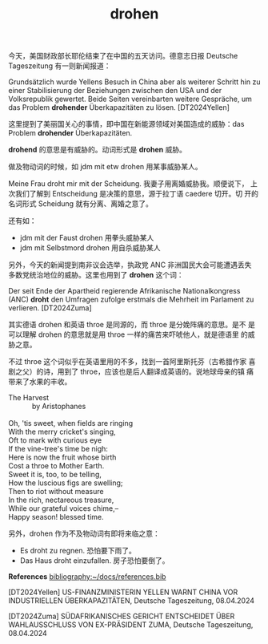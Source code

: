 #+LAYOUT: post
#+TITLE: drohen
#+TAGS: English, German
#+CATEGORIES: language

今天，美国财政部长耶伦结束了在中国的五天访问。德意志日报 Deutsche
Tageszeitung 有一则新闻报道：

Grundsätzlich wurde Yellens Besuch in China aber als weiterer Schritt
hin zu einer Stabilisierung der Beziehungen zwischen den USA und der
Volksrepublik gewertet. Beide Seiten vereinbarten weitere Gespräche,
um das Problem *drohender* Überkapazitäten zu lösen. [DT2024Yellen]

这里提到了美丽国关心的事情，即中国在新能源领域对美国造成的威胁：das
Problem *drohender* Überkapazitäten.

*drohend* 的意思是有威胁的。动词形式是 *drohen* 威胁。

做及物动词的时候，如 jdm mit etw drohen 用某事威胁某人。

Meine Frau droht mir mit der Scheidung. 我妻子用离婚威胁我。顺便说下，
上次我们了解到 Entscheidung 是决策的意思，源于拉丁语 caedere 切开。切
开的名词形式 Scheidung 就有分离、离婚之意了。

还有如：
- jdm mit der Faust drohen 用拳头威胁某人
- jdm mit Selbstmord drohen 用自杀威胁某人

另外，今天的新闻提到南非议会选举，执政党 ANC 非洲国民大会可能遭遇丢失
多数党统治地位的威胁。这里也用到了 *drohen* 这个词：

Der seit Ende der Apartheid regierende Afrikanische Nationalkongress
(ANC) *droht* den Umfragen zufolge erstmals die Mehrheit im Parlament zu
verlieren. [DT2024Zuma]

其实德语 drohen 和英语 throe 是同源的，而 throe 是分娩阵痛的意思。是不
是可以理解 drohen 的意思就是用 throe 一样的痛苦来吓唬他人，就是德语里
的威胁之意。

不过 throe 这个词似乎在英语里用的不多，找到一首阿里斯托芬（古希腊作家
喜剧之父）的诗，用到了 throe，应该也是后人翻译成英语的。说地球母亲的镇
痛带来了水果的丰收。

#+begin_verse
The Harvest
            by Aristophanes

Oh, 'tis sweet, when fields are ringing
With the merry cricket's singing,
Oft to mark with curious eye
If the vine-tree's time be nigh:
Here is now the fruit whose birth
Cost a throe to Mother Earth.
Sweet it is, too, to be telling,
How the luscious figs are swelling;
Then to riot without measure
In the rich, nectareous treasure,
While our grateful voices chime,--
Happy season! blessed time.
#+end_verse

另外，drohen 作为不及物动词有即将来临之意：
- Es droht zu regnen. 恐怕要下雨了。
- Das Haus droht einzufallen. 房子恐怕要倒了。


*References*
[[bibliography:~/docs/references.bib]]

[DT2024Yellen] US-FINANZMINISTERIN YELLEN WARNT CHINA VOR INDUSTRIELLEN ÜBERKAPAZITÄTEN, Deutsche Tageszeitung, 08.04.2024

[DT2024Zuma] SÜDAFRIKANISCHES GERICHT ENTSCHEIDET ÜBER WAHLAUSSCHLUSS
VON EX-PRÄSIDENT ZUMA, Deutsche Tageszeitung, 08.04.2024
